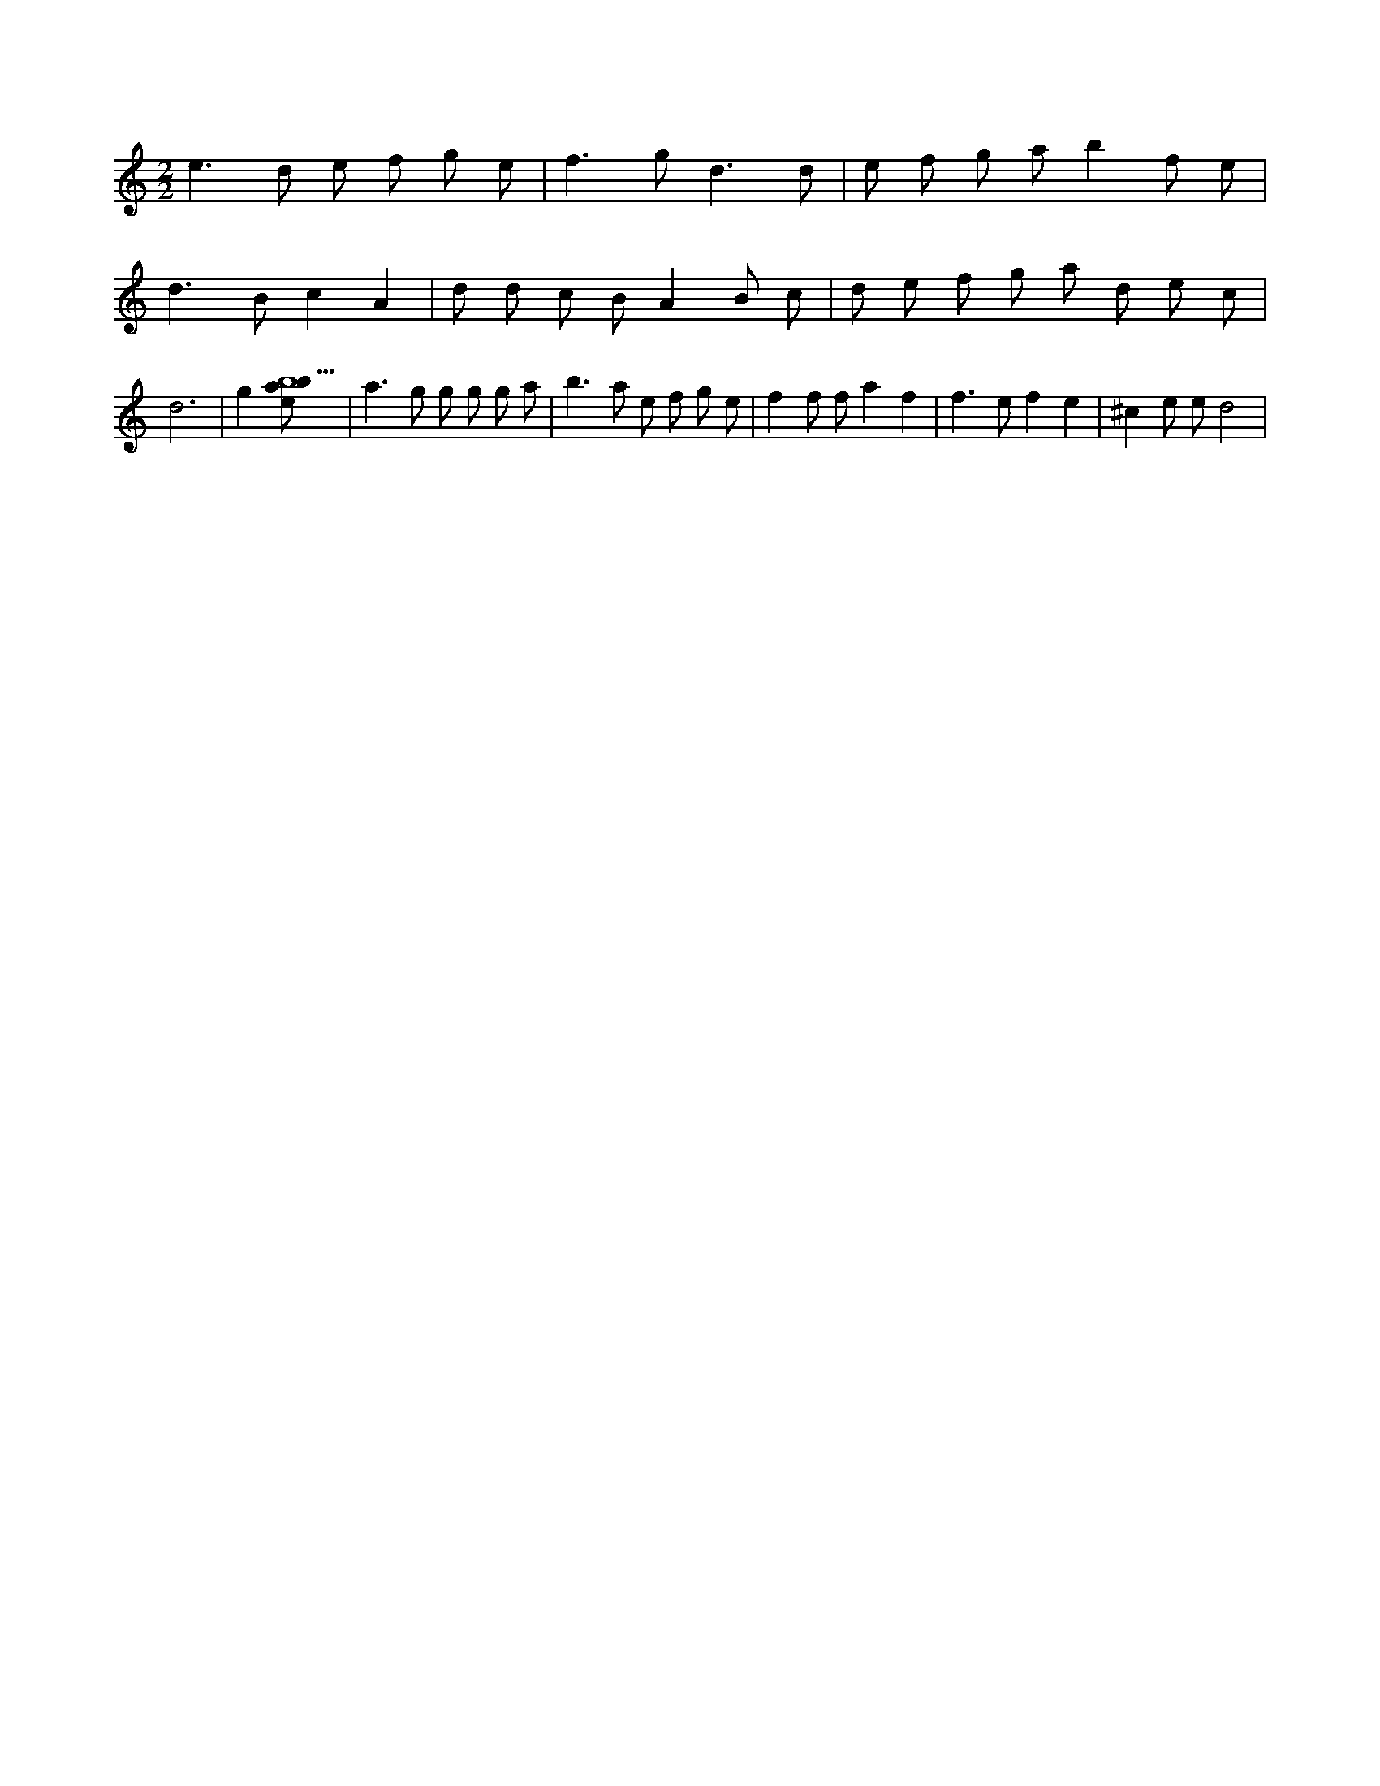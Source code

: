 X:815
L:1/8
M:2/2
K:Cclef
e2 > d2 e f g e | f2 > g2 d3 d | e f g a b2 f e | d2 > B2 c2 A2 | d d c B A2 B c | d e f g a d e c | d6 | g2 [ebab9] | a2 > g2 g g g a | b2 > a2 e f g e | f2 f f a2 f2 | f2 > e2 f2 e2 | ^c2 e e d4 |
